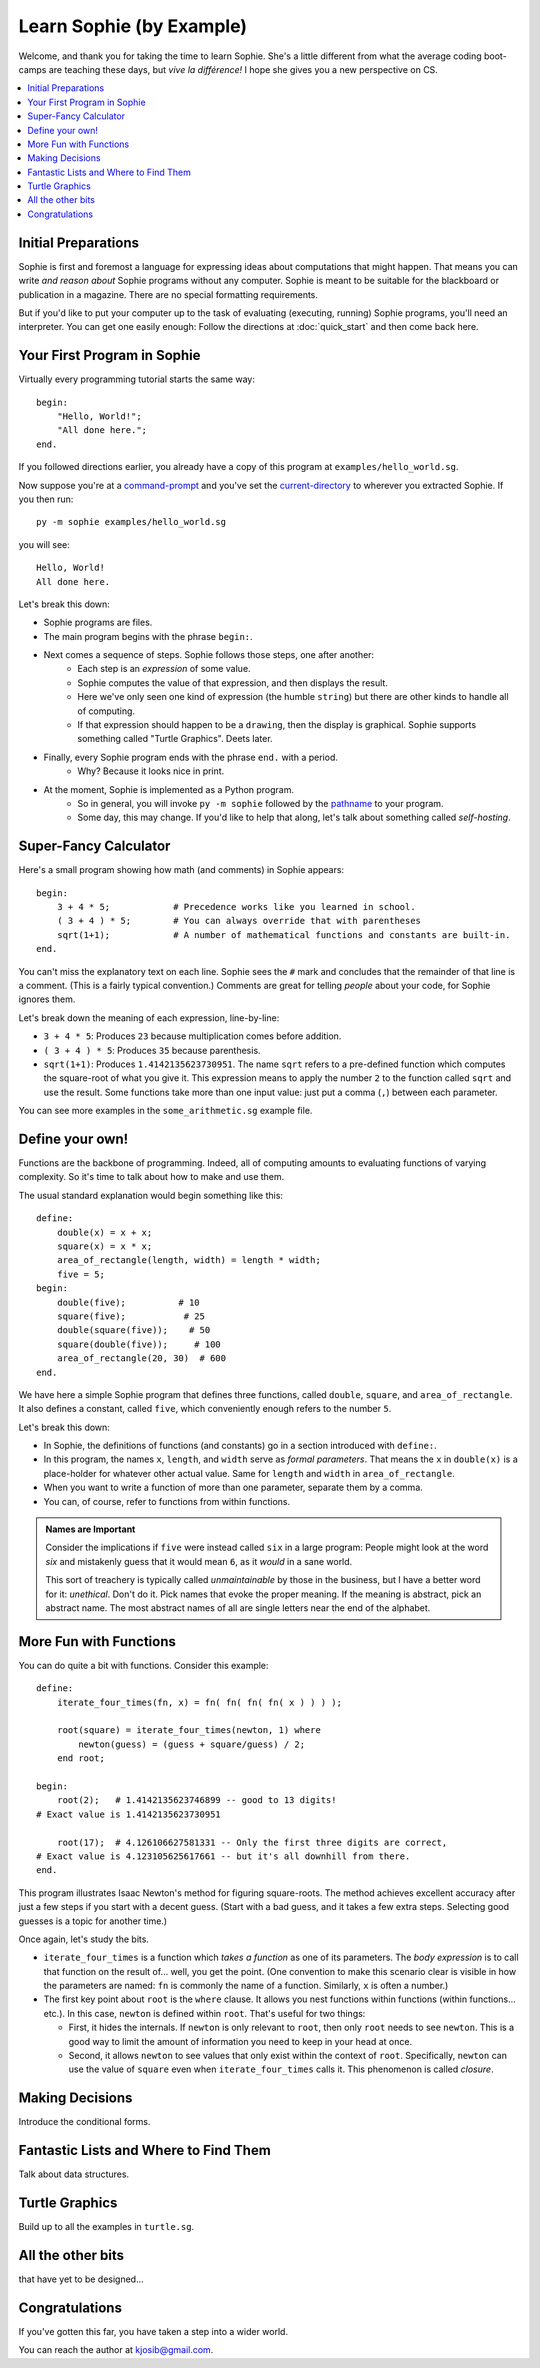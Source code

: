 Learn Sophie (by Example)
=========================================

Welcome, and thank you for taking the time to learn Sophie.
She's a little different from what the average coding boot-camps are teaching these days,
but *vive la différence!* I hope she gives you a new perspective on CS.

.. contents::
    :local:
    :depth: 2

Initial Preparations
---------------------

Sophie is first and foremost a language for expressing ideas about computations that might happen.
That means you can write *and reason about* Sophie programs without any computer.
Sophie is meant to be suitable for the blackboard or publication in a magazine.
There are no special formatting requirements.

But if you'd like to put your computer up to the task of evaluating (executing, running) Sophie programs,
you'll need an interpreter. You can get one easily enough:
Follow the directions at :doc:`quick_start` and then come back here.

Your First Program in Sophie
------------------------------

Virtually every programming tutorial starts the same way::

    begin:
        "Hello, World!";
        "All done here.";
    end.

If you followed directions earlier, you already have a copy of this program at ``examples/hello_world.sg``.

Now suppose you're at a command-prompt_ and you've set the current-directory_ to wherever you extracted Sophie.
If you then run::

    py -m sophie examples/hello_world.sg

you will see::

    Hello, World!
    All done here.

Let's break this down:

* Sophie programs are files.
* The main program begins with the phrase ``begin:``.
* Next comes a sequence of steps. Sophie follows those steps, one after another:
    * Each step is an *expression* of some value.
    * Sophie computes the value of that expression, and then displays the result.
    * Here we've only seen one kind of expression (the humble ``string``) but there are other kinds to handle all of computing.
    * If that expression should happen to be a ``drawing``, then the display is graphical. Sophie supports something called "Turtle Graphics". Deets later.
* Finally, every Sophie program ends with the phrase ``end.`` with a period.
    * Why? Because it looks nice in print.
* At the moment, Sophie is implemented as a Python program.
    * So in general, you will invoke ``py -m sophie`` followed by the pathname_ to your program.
    * Some day, this may change. If you'd like to help that along, let's talk about something called *self-hosting*.


Super-Fancy Calculator
--------------------------

Here's a small program showing how math (and comments) in Sophie appears::

    begin:
        3 + 4 * 5;            # Precedence works like you learned in school.
        ( 3 + 4 ) * 5;        # You can always override that with parentheses
        sqrt(1+1);            # A number of mathematical functions and constants are built-in.
    end.

You can't miss the explanatory text on each line.
Sophie sees the ``#`` mark and concludes that the remainder of that line is a comment.
(This is a fairly typical convention.)
Comments are great for telling *people* about your code, for Sophie ignores them.

Let's break down the meaning of each expression, line-by-line:

* ``3 + 4 * 5``: Produces ``23`` because multiplication comes before addition.
* ``( 3 + 4 ) * 5``: Produces ``35`` because parenthesis.
* ``sqrt(1+1)``: Produces ``1.4142135623730951``.
  The name ``sqrt`` refers to a pre-defined function which computes the square-root of what you give it.
  This expression means to apply the number ``2`` to the function called ``sqrt`` and use the result.
  Some functions take more than one input value: just put a comma (``,``) between each parameter.

You can see more examples in the ``some_arithmetic.sg`` example file.

Define your own!
------------------

Functions are the backbone of programming.
Indeed, all of computing amounts to evaluating functions of varying complexity.
So it's time to talk about how to make and use them.

The usual standard explanation would begin something like this::

    define:
        double(x) = x + x;
        square(x) = x * x;
        area_of_rectangle(length, width) = length * width;
        five = 5;
    begin:
        double(five);          # 10
        square(five);           # 25
        double(square(five));    # 50
        square(double(five));     # 100
        area_of_rectangle(20, 30)  # 600
    end.
    
We have here a simple Sophie program that defines three functions, called ``double``, ``square``, and ``area_of_rectangle``.
It also defines a constant, called ``five``, which conveniently enough refers to the number ``5``.

Let's break this down:

* In Sophie, the definitions of functions (and constants) go in a section introduced with ``define:``.
* In this program, the names ``x``, ``length``, and ``width`` serve as *formal parameters*.
  That means the ``x`` in  ``double(x)`` is a place-holder for whatever other actual value.
  Same for ``length`` and ``width`` in ``area_of_rectangle``.
* When you want to write a function of more than one parameter, separate them by a comma.
* You can, of course, refer to functions from within functions.

.. admonition:: Names are Important

    Consider the implications if ``five`` were instead called ``six`` in a large program:
    People might look at the word *six* and mistakenly guess that it would mean ``6``,
    as it *would* in a sane world.

    This sort of treachery is typically called *unmaintainable* by those in the business,
    but I have a better word for it: *unethical*. Don't do it.
    Pick names that evoke the proper meaning.
    If the meaning is abstract, pick an abstract name.
    The most abstract names of all are single letters near the end of the alphabet.

More Fun with Functions
-------------------------

You can do quite a bit with functions.
Consider this example::

    define:
        iterate_four_times(fn, x) = fn( fn( fn( fn( x ) ) ) );

        root(square) = iterate_four_times(newton, 1) where
            newton(guess) = (guess + square/guess) / 2;
        end root;

    begin:
        root(2);   # 1.4142135623746899 -- good to 13 digits!
    # Exact value is 1.4142135623730951

        root(17);  # 4.126106627581331 -- Only the first three digits are correct,
    # Exact value is 4.123105625617661 -- but it's all downhill from there.
    end.


This program illustrates Isaac Newton's method for figuring square-roots.
The method achieves excellent accuracy after just a few steps if you start with a decent guess.
(Start with a bad guess, and it takes a few extra steps. Selecting good guesses is a topic for another time.)

Once again, let's study the bits.

* ``iterate_four_times`` is a function which *takes a function* as one of its parameters.
  The *body expression* is to call that function on the result of... well, you get the point.
  (One convention to make this scenario clear is visible in how the parameters are named:
  ``fn`` is commonly the name of a function. Similarly, ``x`` is often a number.)

* The first key point about ``root`` is the ``where`` clause.
  It allows you nest functions within functions (within functions... etc.).
  In this case, ``newton`` is defined within ``root``.
  That's useful for two things:

  * First, it hides the internals. If ``newton`` is only relevant to ``root``,
    then only ``root`` needs to see ``newton``. This is a good way to limit the amount
    of information you need to keep in your head at once.

  * Second, it allows ``newton`` to see values that only exist within the context of ``root``.
    Specifically, ``newton`` can use the value of ``square`` even when ``iterate_four_times`` calls it.
    This phenomenon is called *closure*.


Making Decisions
--------------------

Introduce the conditional forms.

Fantastic Lists and Where to Find Them
--------------------------------------------

Talk about data structures.

Turtle Graphics
----------------

Build up to all the examples in ``turtle.sg``.

All the other bits
------------------

that have yet to be designed...

Congratulations
-----------------
If you've gotten this far, you have taken a step into a wider world.

You can reach the author at kjosib@gmail.com.

.. _pathname: https://www.google.com/search?q=define+pathname
.. _command-prompt: https://www.google.com/search?q=define+command+prompt
.. _current-directory: https://www.google.com/search?q=define+current%20directory
